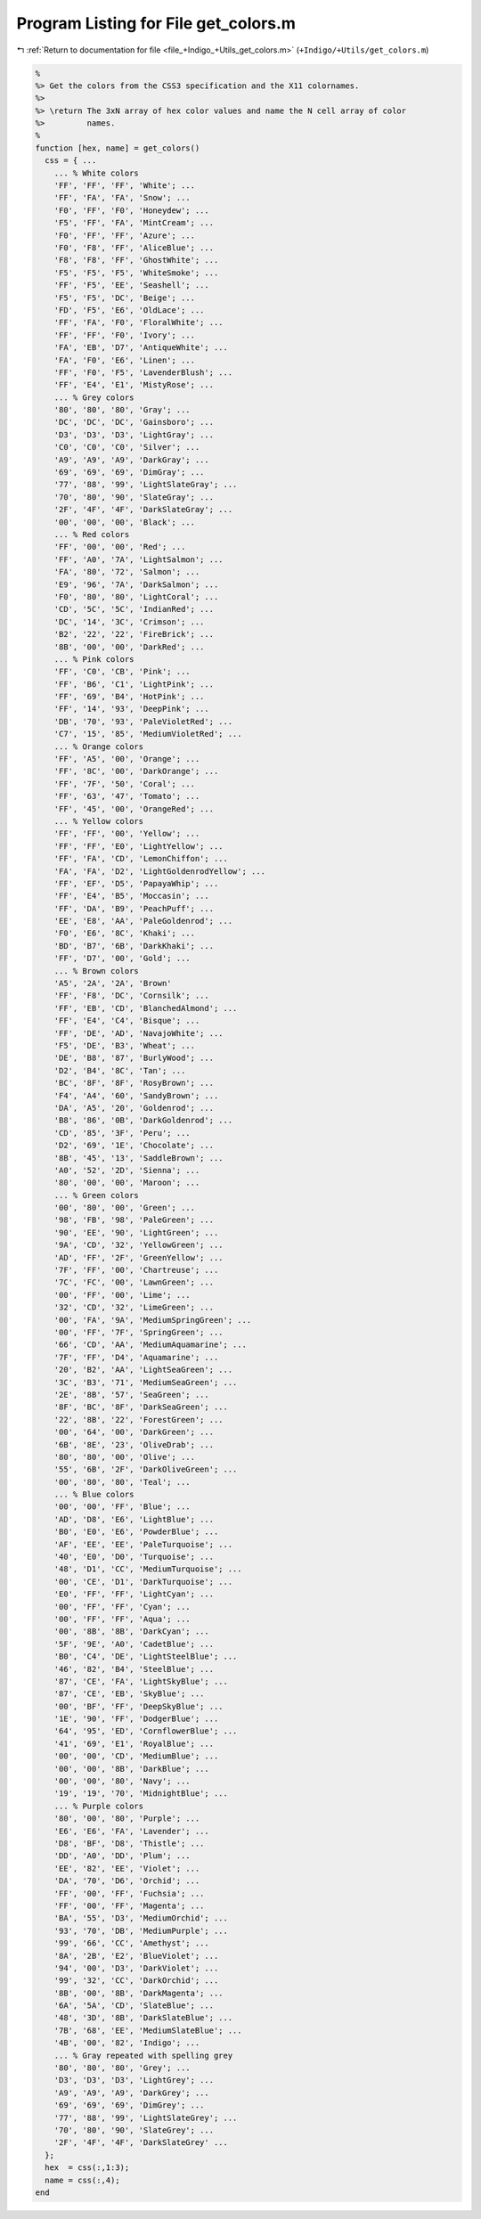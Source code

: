 
.. _program_listing_file_+Indigo_+Utils_get_colors.m:

Program Listing for File get_colors.m
=====================================

|exhale_lsh| :ref:`Return to documentation for file <file_+Indigo_+Utils_get_colors.m>` (``+Indigo/+Utils/get_colors.m``)

.. |exhale_lsh| unicode:: U+021B0 .. UPWARDS ARROW WITH TIP LEFTWARDS

.. code-block:: MATLAB

   %
   %> Get the colors from the CSS3 specification and the X11 colornames.
   %>
   %> \return The 3xN array of hex color values and name the N cell array of color
   %>         names.
   %
   function [hex, name] = get_colors()
     css = { ...
       ... % White colors
       'FF', 'FF', 'FF', 'White'; ...
       'FF', 'FA', 'FA', 'Snow'; ...
       'F0', 'FF', 'F0', 'Honeydew'; ...
       'F5', 'FF', 'FA', 'MintCream'; ...
       'F0', 'FF', 'FF', 'Azure'; ...
       'F0', 'F8', 'FF', 'AliceBlue'; ...
       'F8', 'F8', 'FF', 'GhostWhite'; ...
       'F5', 'F5', 'F5', 'WhiteSmoke'; ...
       'FF', 'F5', 'EE', 'Seashell'; ...
       'F5', 'F5', 'DC', 'Beige'; ...
       'FD', 'F5', 'E6', 'OldLace'; ...
       'FF', 'FA', 'F0', 'FloralWhite'; ...
       'FF', 'FF', 'F0', 'Ivory'; ...
       'FA', 'EB', 'D7', 'AntiqueWhite'; ...
       'FA', 'F0', 'E6', 'Linen'; ...
       'FF', 'F0', 'F5', 'LavenderBlush'; ...
       'FF', 'E4', 'E1', 'MistyRose'; ...
       ... % Grey colors
       '80', '80', '80', 'Gray'; ...
       'DC', 'DC', 'DC', 'Gainsboro'; ...
       'D3', 'D3', 'D3', 'LightGray'; ...
       'C0', 'C0', 'C0', 'Silver'; ...
       'A9', 'A9', 'A9', 'DarkGray'; ...
       '69', '69', '69', 'DimGray'; ...
       '77', '88', '99', 'LightSlateGray'; ...
       '70', '80', '90', 'SlateGray'; ...
       '2F', '4F', '4F', 'DarkSlateGray'; ...
       '00', '00', '00', 'Black'; ...
       ... % Red colors
       'FF', '00', '00', 'Red'; ...
       'FF', 'A0', '7A', 'LightSalmon'; ...
       'FA', '80', '72', 'Salmon'; ...
       'E9', '96', '7A', 'DarkSalmon'; ...
       'F0', '80', '80', 'LightCoral'; ...
       'CD', '5C', '5C', 'IndianRed'; ...
       'DC', '14', '3C', 'Crimson'; ...
       'B2', '22', '22', 'FireBrick'; ...
       '8B', '00', '00', 'DarkRed'; ...
       ... % Pink colors
       'FF', 'C0', 'CB', 'Pink'; ...
       'FF', 'B6', 'C1', 'LightPink'; ...
       'FF', '69', 'B4', 'HotPink'; ...
       'FF', '14', '93', 'DeepPink'; ...
       'DB', '70', '93', 'PaleVioletRed'; ...
       'C7', '15', '85', 'MediumVioletRed'; ...
       ... % Orange colors
       'FF', 'A5', '00', 'Orange'; ...
       'FF', '8C', '00', 'DarkOrange'; ...
       'FF', '7F', '50', 'Coral'; ...
       'FF', '63', '47', 'Tomato'; ...
       'FF', '45', '00', 'OrangeRed'; ...
       ... % Yellow colors
       'FF', 'FF', '00', 'Yellow'; ...
       'FF', 'FF', 'E0', 'LightYellow'; ...
       'FF', 'FA', 'CD', 'LemonChiffon'; ...
       'FA', 'FA', 'D2', 'LightGoldenrodYellow'; ...
       'FF', 'EF', 'D5', 'PapayaWhip'; ...
       'FF', 'E4', 'B5', 'Moccasin'; ...
       'FF', 'DA', 'B9', 'PeachPuff'; ...
       'EE', 'E8', 'AA', 'PaleGoldenrod'; ...
       'F0', 'E6', '8C', 'Khaki'; ...
       'BD', 'B7', '6B', 'DarkKhaki'; ...
       'FF', 'D7', '00', 'Gold'; ...
       ... % Brown colors
       'A5', '2A', '2A', 'Brown'
       'FF', 'F8', 'DC', 'Cornsilk'; ...
       'FF', 'EB', 'CD', 'BlanchedAlmond'; ...
       'FF', 'E4', 'C4', 'Bisque'; ...
       'FF', 'DE', 'AD', 'NavajoWhite'; ...
       'F5', 'DE', 'B3', 'Wheat'; ...
       'DE', 'B8', '87', 'BurlyWood'; ...
       'D2', 'B4', '8C', 'Tan'; ...
       'BC', '8F', '8F', 'RosyBrown'; ...
       'F4', 'A4', '60', 'SandyBrown'; ...
       'DA', 'A5', '20', 'Goldenrod'; ...
       'B8', '86', '0B', 'DarkGoldenrod'; ...
       'CD', '85', '3F', 'Peru'; ...
       'D2', '69', '1E', 'Chocolate'; ...
       '8B', '45', '13', 'SaddleBrown'; ...
       'A0', '52', '2D', 'Sienna'; ...
       '80', '00', '00', 'Maroon'; ...
       ... % Green colors
       '00', '80', '00', 'Green'; ...
       '98', 'FB', '98', 'PaleGreen'; ...
       '90', 'EE', '90', 'LightGreen'; ...
       '9A', 'CD', '32', 'YellowGreen'; ...
       'AD', 'FF', '2F', 'GreenYellow'; ...
       '7F', 'FF', '00', 'Chartreuse'; ...
       '7C', 'FC', '00', 'LawnGreen'; ...
       '00', 'FF', '00', 'Lime'; ...
       '32', 'CD', '32', 'LimeGreen'; ...
       '00', 'FA', '9A', 'MediumSpringGreen'; ...
       '00', 'FF', '7F', 'SpringGreen'; ...
       '66', 'CD', 'AA', 'MediumAquamarine'; ...
       '7F', 'FF', 'D4', 'Aquamarine'; ...
       '20', 'B2', 'AA', 'LightSeaGreen'; ...
       '3C', 'B3', '71', 'MediumSeaGreen'; ...
       '2E', '8B', '57', 'SeaGreen'; ...
       '8F', 'BC', '8F', 'DarkSeaGreen'; ...
       '22', '8B', '22', 'ForestGreen'; ...
       '00', '64', '00', 'DarkGreen'; ...
       '6B', '8E', '23', 'OliveDrab'; ...
       '80', '80', '00', 'Olive'; ...
       '55', '6B', '2F', 'DarkOliveGreen'; ...
       '00', '80', '80', 'Teal'; ...
       ... % Blue colors
       '00', '00', 'FF', 'Blue'; ...
       'AD', 'D8', 'E6', 'LightBlue'; ...
       'B0', 'E0', 'E6', 'PowderBlue'; ...
       'AF', 'EE', 'EE', 'PaleTurquoise'; ...
       '40', 'E0', 'D0', 'Turquoise'; ...
       '48', 'D1', 'CC', 'MediumTurquoise'; ...
       '00', 'CE', 'D1', 'DarkTurquoise'; ...
       'E0', 'FF', 'FF', 'LightCyan'; ...
       '00', 'FF', 'FF', 'Cyan'; ...
       '00', 'FF', 'FF', 'Aqua'; ...
       '00', '8B', '8B', 'DarkCyan'; ...
       '5F', '9E', 'A0', 'CadetBlue'; ...
       'B0', 'C4', 'DE', 'LightSteelBlue'; ...
       '46', '82', 'B4', 'SteelBlue'; ...
       '87', 'CE', 'FA', 'LightSkyBlue'; ...
       '87', 'CE', 'EB', 'SkyBlue'; ...
       '00', 'BF', 'FF', 'DeepSkyBlue'; ...
       '1E', '90', 'FF', 'DodgerBlue'; ...
       '64', '95', 'ED', 'CornflowerBlue'; ...
       '41', '69', 'E1', 'RoyalBlue'; ...
       '00', '00', 'CD', 'MediumBlue'; ...
       '00', '00', '8B', 'DarkBlue'; ...
       '00', '00', '80', 'Navy'; ...
       '19', '19', '70', 'MidnightBlue'; ...
       ... % Purple colors
       '80', '00', '80', 'Purple'; ...
       'E6', 'E6', 'FA', 'Lavender'; ...
       'D8', 'BF', 'D8', 'Thistle'; ...
       'DD', 'A0', 'DD', 'Plum'; ...
       'EE', '82', 'EE', 'Violet'; ...
       'DA', '70', 'D6', 'Orchid'; ...
       'FF', '00', 'FF', 'Fuchsia'; ...
       'FF', '00', 'FF', 'Magenta'; ...
       'BA', '55', 'D3', 'MediumOrchid'; ...
       '93', '70', 'DB', 'MediumPurple'; ...
       '99', '66', 'CC', 'Amethyst'; ...
       '8A', '2B', 'E2', 'BlueViolet'; ...
       '94', '00', 'D3', 'DarkViolet'; ...
       '99', '32', 'CC', 'DarkOrchid'; ...
       '8B', '00', '8B', 'DarkMagenta'; ...
       '6A', '5A', 'CD', 'SlateBlue'; ...
       '48', '3D', '8B', 'DarkSlateBlue'; ...
       '7B', '68', 'EE', 'MediumSlateBlue'; ...
       '4B', '00', '82', 'Indigo'; ...
       ... % Gray repeated with spelling grey
       '80', '80', '80', 'Grey'; ...
       'D3', 'D3', 'D3', 'LightGrey'; ...
       'A9', 'A9', 'A9', 'DarkGrey'; ...
       '69', '69', '69', 'DimGrey'; ...
       '77', '88', '99', 'LightSlateGrey'; ...
       '70', '80', '90', 'SlateGrey'; ...
       '2F', '4F', '4F', 'DarkSlateGrey' ...
     };
     hex  = css(:,1:3);
     name = css(:,4);
   end
